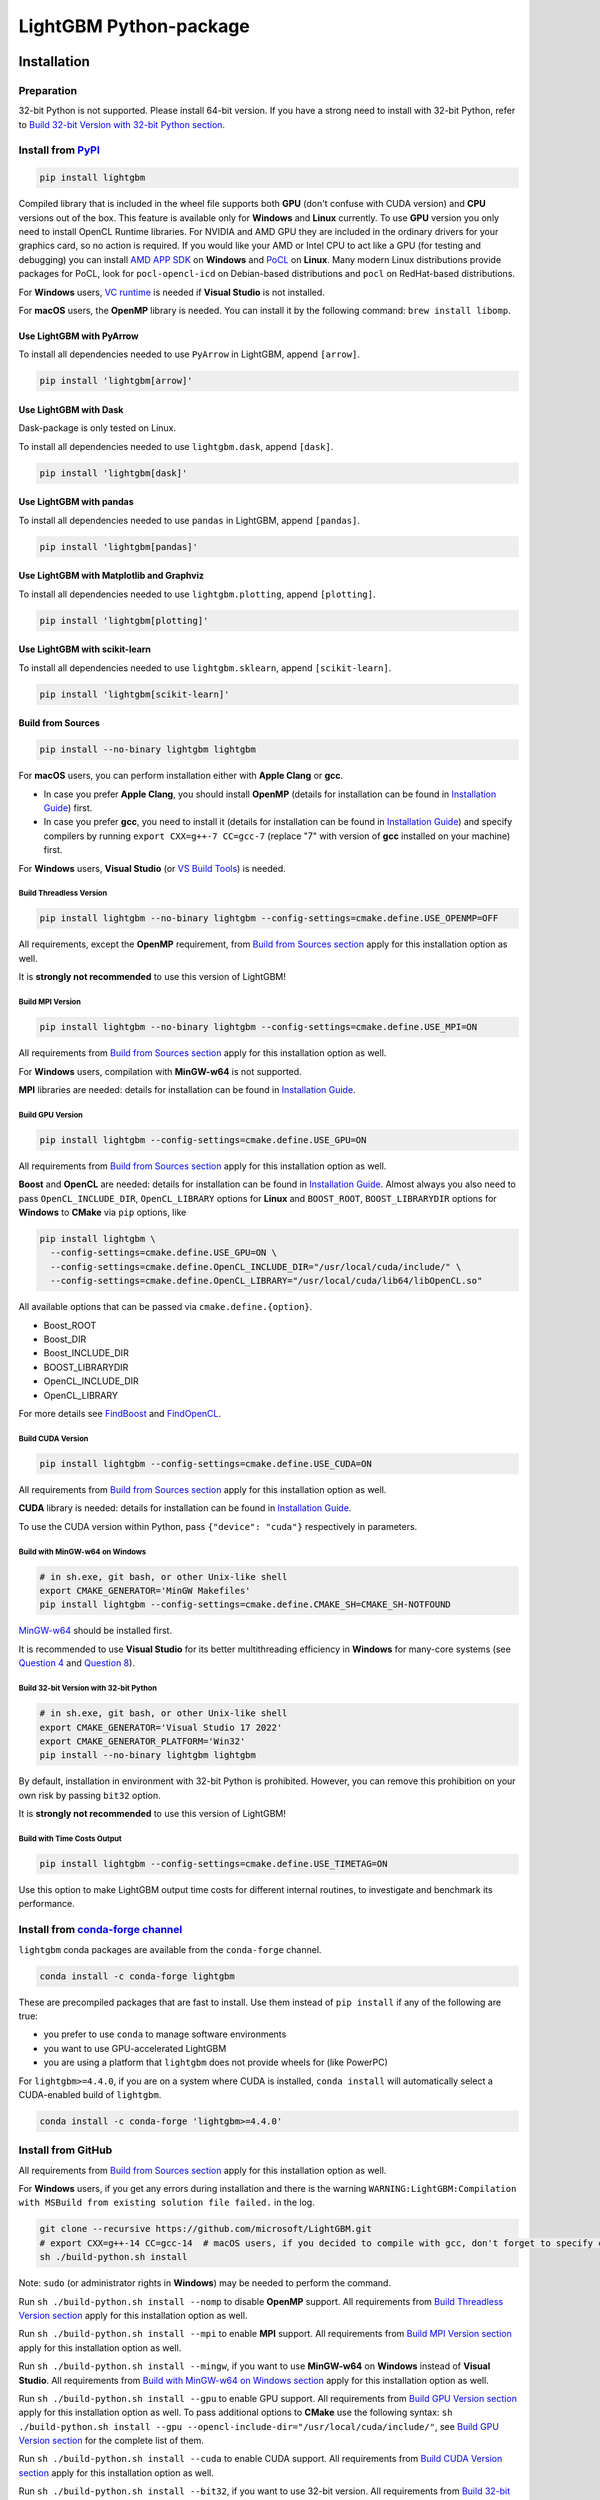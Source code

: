 LightGBM Python-package
=======================

|License| |Python Versions| |PyPI Version| |PyPI Downloads| |conda Version| |conda Downloads| |API Docs|

Installation
------------

Preparation
'''''''''''

32-bit Python is not supported. Please install 64-bit version. If you have a strong need to install with 32-bit Python, refer to `Build 32-bit Version with 32-bit Python section <#build-32-bit-version-with-32-bit-python>`__.

Install from `PyPI <https://pypi.org/project/lightgbm>`_
''''''''''''''''''''''''''''''''''''''''''''''''''''''''

.. code:: sh

    pip install lightgbm

Compiled library that is included in the wheel file supports both **GPU** (don't confuse with CUDA version) and **CPU** versions out of the box. This feature is available only for **Windows** and **Linux** currently. To use **GPU** version you only need to install OpenCL Runtime libraries. For NVIDIA and AMD GPU they are included in the ordinary drivers for your graphics card, so no action is required. If you would like your AMD or Intel CPU to act like a GPU (for testing and debugging) you can install `AMD APP SDK <https://github.com/microsoft/LightGBM/releases/download/v2.0.12/AMD-APP-SDKInstaller-v3.0.130.135-GA-windows-F-x64.exe>`_ on **Windows** and `PoCL <https://portablecl.org>`_ on **Linux**. Many modern Linux distributions provide packages for PoCL, look for ``pocl-opencl-icd`` on Debian-based distributions and ``pocl`` on RedHat-based distributions.

For **Windows** users, `VC runtime <https://support.microsoft.com/en-us/help/2977003/the-latest-supported-visual-c-downloads>`_ is needed if **Visual Studio** is not installed.

For **macOS** users, the **OpenMP** library is needed. You can install it by the following command: ``brew install libomp``.

Use LightGBM with PyArrow
*************************

To install all dependencies needed to use ``PyArrow`` in LightGBM, append ``[arrow]``.

.. code:: sh

    pip install 'lightgbm[arrow]'

Use LightGBM with Dask
**********************

Dask-package is only tested on Linux.

To install all dependencies needed to use ``lightgbm.dask``, append ``[dask]``.

.. code:: sh

    pip install 'lightgbm[dask]'

Use LightGBM with pandas
************************

To install all dependencies needed to use ``pandas`` in LightGBM, append ``[pandas]``.

.. code:: sh

    pip install 'lightgbm[pandas]'

Use LightGBM with Matplotlib and Graphviz
*****************************************

To install all dependencies needed to use ``lightgbm.plotting``, append ``[plotting]``.

.. code:: sh

    pip install 'lightgbm[plotting]'

Use LightGBM with scikit-learn
******************************

To install all dependencies needed to use ``lightgbm.sklearn``, append ``[scikit-learn]``.

.. code:: sh

    pip install 'lightgbm[scikit-learn]'

Build from Sources
******************

.. code:: sh

    pip install --no-binary lightgbm lightgbm

For **macOS** users, you can perform installation either with **Apple Clang** or **gcc**.

- In case you prefer **Apple Clang**, you should install **OpenMP** (details for installation can be found in `Installation Guide <https://github.com/microsoft/LightGBM/blob/master/docs/Installation-Guide.rst#apple-clang>`__) first.

- In case you prefer **gcc**, you need to install it (details for installation can be found in `Installation Guide <https://github.com/microsoft/LightGBM/blob/master/docs/Installation-Guide.rst#gcc-1>`__) and specify compilers by running ``export CXX=g++-7 CC=gcc-7`` (replace "7" with version of **gcc** installed on your machine) first.

For **Windows** users, **Visual Studio** (or `VS Build Tools <https://visualstudio.microsoft.com/downloads/>`_) is needed.

Build Threadless Version
~~~~~~~~~~~~~~~~~~~~~~~~

.. code:: sh

    pip install lightgbm --no-binary lightgbm --config-settings=cmake.define.USE_OPENMP=OFF

All requirements, except the **OpenMP** requirement, from `Build from Sources section <#build-from-sources>`__ apply for this installation option as well.

It is **strongly not recommended** to use this version of LightGBM!

Build MPI Version
~~~~~~~~~~~~~~~~~

.. code:: sh

    pip install lightgbm --no-binary lightgbm --config-settings=cmake.define.USE_MPI=ON

All requirements from `Build from Sources section <#build-from-sources>`__ apply for this installation option as well.

For **Windows** users, compilation with **MinGW-w64** is not supported.

**MPI** libraries are needed: details for installation can be found in `Installation Guide <https://github.com/microsoft/LightGBM/blob/master/docs/Installation-Guide.rst#build-mpi-version>`__.

Build GPU Version
~~~~~~~~~~~~~~~~~

.. code:: sh

    pip install lightgbm --config-settings=cmake.define.USE_GPU=ON

All requirements from `Build from Sources section <#build-from-sources>`__ apply for this installation option as well.

**Boost** and **OpenCL** are needed: details for installation can be found in `Installation Guide <https://github.com/microsoft/LightGBM/blob/master/docs/Installation-Guide.rst#build-gpu-version>`__. Almost always you also need to pass ``OpenCL_INCLUDE_DIR``, ``OpenCL_LIBRARY`` options for **Linux** and ``BOOST_ROOT``, ``BOOST_LIBRARYDIR`` options for **Windows** to **CMake** via ``pip`` options, like

.. code:: sh

    pip install lightgbm \
      --config-settings=cmake.define.USE_GPU=ON \
      --config-settings=cmake.define.OpenCL_INCLUDE_DIR="/usr/local/cuda/include/" \
      --config-settings=cmake.define.OpenCL_LIBRARY="/usr/local/cuda/lib64/libOpenCL.so"

All available options that can be passed via ``cmake.define.{option}``.

- Boost_ROOT

- Boost_DIR

- Boost_INCLUDE_DIR

- BOOST_LIBRARYDIR

- OpenCL_INCLUDE_DIR

- OpenCL_LIBRARY

For more details see `FindBoost <https://cmake.org/cmake/help/latest/module/FindBoost.html>`__ and `FindOpenCL <https://cmake.org/cmake/help/latest/module/FindOpenCL.html>`__.

Build CUDA Version
~~~~~~~~~~~~~~~~~~

.. code:: sh

    pip install lightgbm --config-settings=cmake.define.USE_CUDA=ON

All requirements from `Build from Sources section <#build-from-sources>`__ apply for this installation option as well.

**CUDA** library is needed: details for installation can be found in `Installation Guide <https://github.com/microsoft/LightGBM/blob/master/docs/Installation-Guide.rst#build-cuda-version>`__.

To use the CUDA version within Python, pass ``{"device": "cuda"}`` respectively in parameters.

Build with MinGW-w64 on Windows
~~~~~~~~~~~~~~~~~~~~~~~~~~~~~~~

.. code:: sh

    # in sh.exe, git bash, or other Unix-like shell
    export CMAKE_GENERATOR='MinGW Makefiles'
    pip install lightgbm --config-settings=cmake.define.CMAKE_SH=CMAKE_SH-NOTFOUND

`MinGW-w64 <https://www.mingw-w64.org/>`_ should be installed first.

It is recommended to use **Visual Studio** for its better multithreading efficiency in **Windows** for many-core systems
(see `Question 4 <https://github.com/microsoft/LightGBM/blob/master/docs/FAQ.rst#4-i-am-using-windows-should-i-use-visual-studio-or-mingw-for-compiling-lightgbm>`__ and `Question 8 <https://github.com/microsoft/LightGBM/blob/master/docs/FAQ.rst#8-cpu-usage-is-low-like-10-in-windows-when-using-lightgbm-on-very-large-datasets-with-many-core-systems>`__).

Build 32-bit Version with 32-bit Python
~~~~~~~~~~~~~~~~~~~~~~~~~~~~~~~~~~~~~~~

.. code:: sh

    # in sh.exe, git bash, or other Unix-like shell
    export CMAKE_GENERATOR='Visual Studio 17 2022'
    export CMAKE_GENERATOR_PLATFORM='Win32'
    pip install --no-binary lightgbm lightgbm

By default, installation in environment with 32-bit Python is prohibited. However, you can remove this prohibition on your own risk by passing ``bit32`` option.

It is **strongly not recommended** to use this version of LightGBM!

Build with Time Costs Output
~~~~~~~~~~~~~~~~~~~~~~~~~~~~

.. code:: sh

    pip install lightgbm --config-settings=cmake.define.USE_TIMETAG=ON

Use this option to make LightGBM output time costs for different internal routines, to investigate and benchmark its performance.

Install from `conda-forge channel <https://anaconda.org/conda-forge/lightgbm>`_
'''''''''''''''''''''''''''''''''''''''''''''''''''''''''''''''''''''''''''''''

``lightgbm`` conda packages are available from the ``conda-forge`` channel.

.. code:: sh

    conda install -c conda-forge lightgbm

These are precompiled packages that are fast to install.
Use them instead of ``pip install`` if any of the following are true:

* you prefer to use ``conda`` to manage software environments
* you want to use GPU-accelerated LightGBM
* you are using a platform that ``lightgbm`` does not provide wheels for (like PowerPC)

For ``lightgbm>=4.4.0``, if you are on a system where CUDA is installed, ``conda install`` will automatically
select a CUDA-enabled build of ``lightgbm``.

.. code:: sh

    conda install -c conda-forge 'lightgbm>=4.4.0'

Install from GitHub
'''''''''''''''''''

All requirements from `Build from Sources section <#build-from-sources>`__ apply for this installation option as well.

For **Windows** users, if you get any errors during installation and there is the warning ``WARNING:LightGBM:Compilation with MSBuild from existing solution file failed.`` in the log.

.. code:: sh

    git clone --recursive https://github.com/microsoft/LightGBM.git
    # export CXX=g++-14 CC=gcc-14  # macOS users, if you decided to compile with gcc, don't forget to specify compilers
    sh ./build-python.sh install

Note: ``sudo`` (or administrator rights in **Windows**) may be needed to perform the command.

Run ``sh ./build-python.sh install --nomp`` to disable **OpenMP** support. All requirements from `Build Threadless Version section <#build-threadless-version>`__ apply for this installation option as well.

Run ``sh ./build-python.sh install --mpi`` to enable **MPI** support. All requirements from `Build MPI Version section <#build-mpi-version>`__ apply for this installation option as well.

Run ``sh ./build-python.sh install --mingw``, if you want to use **MinGW-w64** on **Windows** instead of **Visual Studio**. All requirements from `Build with MinGW-w64 on Windows section <#build-with-mingw-w64-on-windows>`__ apply for this installation option as well.

Run ``sh ./build-python.sh install --gpu`` to enable GPU support. All requirements from `Build GPU Version section <#build-gpu-version>`__ apply for this installation option as well. To pass additional options to **CMake** use the following syntax: ``sh ./build-python.sh install --gpu --opencl-include-dir="/usr/local/cuda/include/"``, see `Build GPU Version section <#build-gpu-version>`__ for the complete list of them.

Run ``sh ./build-python.sh install --cuda`` to enable CUDA support. All requirements from `Build CUDA Version section <#build-cuda-version>`__ apply for this installation option as well.

Run ``sh ./build-python.sh install --bit32``, if you want to use 32-bit version. All requirements from `Build 32-bit Version with 32-bit Python section <#build-32-bit-version-with-32-bit-python>`__ apply for this installation option as well.

Run ``sh ./build-python.sh install --time-costs``, if you want to output time costs for different internal routines. All requirements from `Build with Time Costs Output section <#build-with-time-costs-output>`__ apply for this installation option as well.

If you get any errors during installation or due to any other reasons, you may want to build dynamic library from sources by any method you prefer (see `Installation Guide <https://github.com/microsoft/LightGBM/blob/master/docs/Installation-Guide.rst>`__) and then just run ``sh ./build-python.sh install --precompile``.

Build Wheel File
****************

You can use ``sh ./build-python.sh bdist_wheel`` to build a wheel file but not install it.

That script requires some dependencies like ``build``, ``scikit-build-core``, and ``wheel``.
In environments with restricted or no internet access, install those tools and then pass ``--no-isolation``.

.. code:: sh

  sh ./build-python.sh bdist_wheel --no-isolation

Build With MSBuild
******************

To use ``MSBuild`` (Windows-only), first build ``lib_lightgbm.dll`` by running the following from the root of the repo.

.. code:: sh

  MSBuild.exe windows/LightGBM.sln /p:Configuration=DLL /p:Platform=x64 /p:PlatformToolset=v143

Then install the Python-package using that library.

.. code:: sh

  sh ./build-python.sh install --precompile

Troubleshooting
---------------

Refer to `FAQ <https://github.com/microsoft/LightGBM/tree/master/docs/FAQ.rst>`_.

Examples
--------

Refer to the walk through examples in `Python guide folder <https://github.com/microsoft/LightGBM/tree/master/examples/python-guide>`_.

Development Guide
-----------------

To check that a contribution to the package matches its style expectations, run the following from the root of the repo.

.. code:: sh

    bash .ci/lint-python-bash.sh

.. |License| image:: https://img.shields.io/github/license/microsoft/lightgbm.svg
   :target: https://github.com/microsoft/LightGBM/blob/master/LICENSE
.. |Python Versions| image:: https://img.shields.io/pypi/pyversions/lightgbm.svg?logo=python&logoColor=white
   :target: https://pypi.org/project/lightgbm
.. |PyPI Version| image:: https://img.shields.io/pypi/v/lightgbm.svg?logo=pypi&logoColor=white
   :target: https://pypi.org/project/lightgbm
.. |PyPI Downloads| image:: https://img.shields.io/pepy/dt/lightgbm?logo=pypi&logoColor=white&label=pypi%20downloads
   :target: https://pepy.tech/project/lightgbm
.. |conda Version| image:: https://img.shields.io/conda/vn/conda-forge/lightgbm?logo=conda-forge&logoColor=white&label=conda
   :target: https://anaconda.org/conda-forge/lightgbm
.. |conda Downloads| image:: https://img.shields.io/conda/d/conda-forge/lightgbm?logo=conda-forge&logoColor=white&label=conda%20downloads
   :target: https://anaconda.org/conda-forge/lightgbm/files
.. |API Docs| image:: https://readthedocs.org/projects/lightgbm/badge/?version=latest
   :target: https://lightgbm.readthedocs.io/en/latest/Python-API.html
